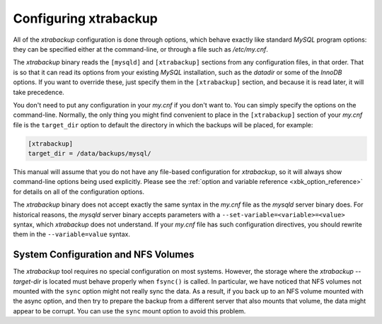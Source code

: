 .. _configuring:

Configuring xtrabackup
======================

All of the *xtrabackup* configuration is done through options, which behave
exactly like standard *MySQL* program options: they can be specified either at
the command-line, or through a file such as `/etc/my.cnf`.

The *xtrabackup* binary reads the ``[mysqld]`` and ``[xtrabackup]`` sections
from any configuration files, in that order. That is so that it can read its
options from your existing *MySQL* installation, such as the `datadir` or
some of the *InnoDB* options. If you want to override these, just specify them
in the ``[xtrabackup]`` section, and because it is read later, it will take
precedence.

You don't need to put any configuration in your `my.cnf` if you don't
want to. You can simply specify the options on the command-line. Normally, the
only thing you might find convenient to place in the ``[xtrabackup]`` section
of your `my.cnf` file is the ``target_dir`` option to default the
directory in which the backups will be placed, for example:

.. code-block:: text

  [xtrabackup]
  target_dir = /data/backups/mysql/

This manual will assume that you do not have any file-based configuration for
*xtrabackup*, so it will always show command-line options being used
explicitly. Please see the :ref:`option and variable reference
<xbk_option_reference>` for details on all of the configuration options.

The *xtrabackup* binary does not accept exactly the same syntax in the
`my.cnf` file as the `mysqld` server binary does. For historical
reasons, the `mysqld` server binary accepts parameters with a
``--set-variable=<variable>=<value>`` syntax, which *xtrabackup* does not
understand. If your `my.cnf` file has such configuration directives, you
should rewrite them in the ``--variable=value`` syntax.

System Configuration and NFS Volumes
------------------------------------

The *xtrabackup* tool requires no special configuration on most systems.
However, the storage where the `xtrabackup --target-dir` is located
must behave properly when ``fsync()`` is called. In particular, we have noticed
that NFS volumes not mounted with the ``sync`` option might not really sync the
data. As a result, if you back up to an NFS volume mounted with the async
option, and then try to prepare the backup from a different server that also
mounts that volume, the data might appear to be corrupt. You can use the
``sync`` mount option to avoid this problem.
